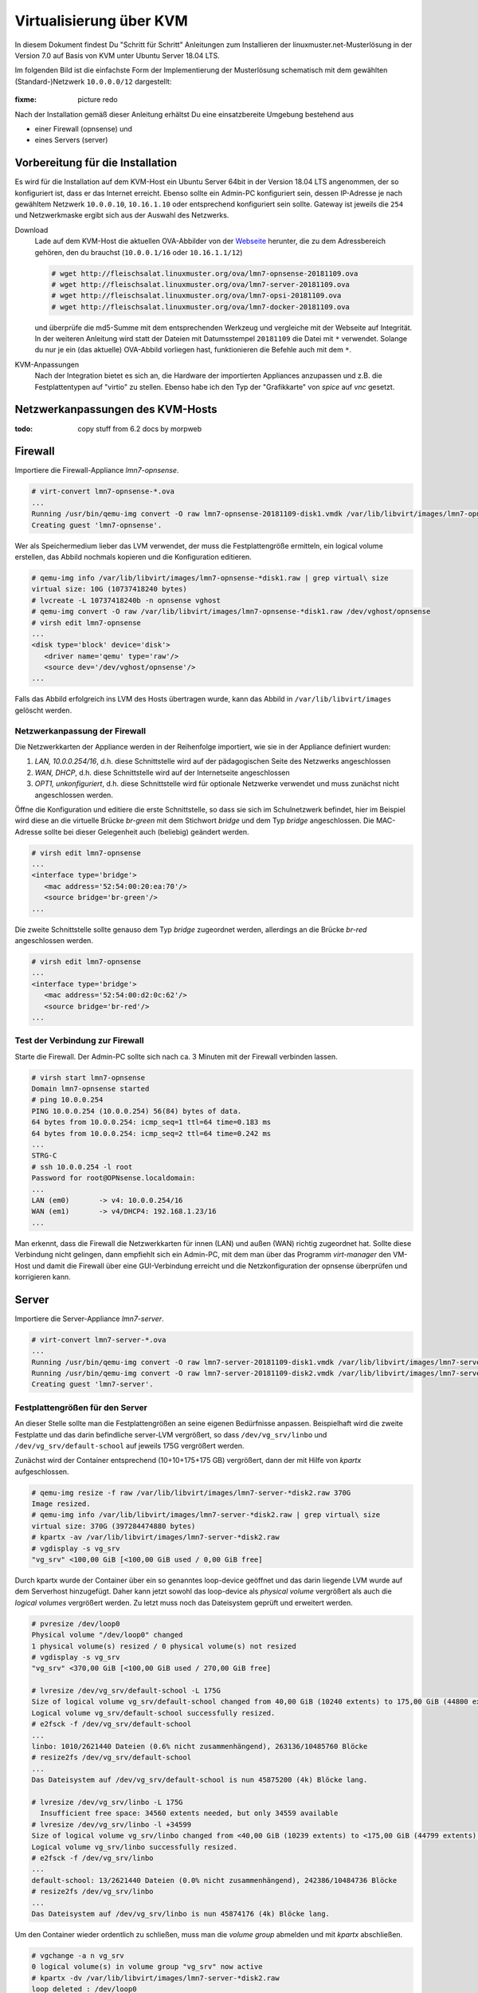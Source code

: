 .. _install-on-kvm-label:

==========================
 Virtualisierung über KVM
==========================

.. sectionauthor:: `morbweb <https://ask.linuxmuster.net/u/morpweb>`_, `jolly-jump <https://ask.linuxmuster.net/u/jolly-jump>`_


In diesem Dokument findest Du "Schritt für Schritt" Anleitungen zum
Installieren der linuxmuster.net-Musterlösung in der Version 7.0 auf
Basis von KVM unter Ubuntu Server 18.04 LTS.

Im folgenden Bild ist die einfachste Form der Implementierung der
Musterlösung schematisch mit dem gewählten (Standard-)Netzwerk ``10.0.0.0/12``
dargestellt:

.. figure:: media/install-on-kvm-image01.png

:fixme: picture redo

Nach der Installation gemäß dieser Anleitung erhältst Du eine
einsatzbereite Umgebung bestehend aus

* einer Firewall (opnsense) und 
* eines Servers (server)

Vorbereitung für die Installation
=================================

Es wird für die Installation auf dem KVM-Host ein Ubuntu Server 64bit
in der Version 18.04 LTS angenommen, der so konfiguriert ist, dass er
das Internet erreicht.  Ebenso sollte ein Admin-PC konfiguriert sein,
dessen IP-Adresse je nach gewähltem Netzwerk ``10.0.0.10``,
``10.16.1.10`` oder entsprechend konfiguriert sein sollte. Gateway ist
jeweils die ``254`` und Netzwerkmaske ergibt sich aus der Auswahl des
Netzwerks.

Download
  Lade auf dem KVM-Host die aktuellen OVA-Abbilder von der `Webseite
  <https://github.com/linuxmuster/linuxmuster-base7/wiki/Die-Appliances>`_
  herunter, die zu dem Adressbereich gehören, den du brauchst
  (``10.0.0.1/16`` oder ``10.16.1.1/12``)

  .. code-block:: console
     
     # wget http://fleischsalat.linuxmuster.org/ova/lmn7-opnsense-20181109.ova
     # wget http://fleischsalat.linuxmuster.org/ova/lmn7-server-20181109.ova
     # wget http://fleischsalat.linuxmuster.org/ova/lmn7-opsi-20181109.ova
     # wget http://fleischsalat.linuxmuster.org/ova/lmn7-docker-20181109.ova

  und überprüfe die md5-Summe mit dem entsprechenden Werkzeug und
  vergleiche mit der Webseite auf Integrität. In der weiteren Anleitung
  wird statt der Dateien mit Datumsstempel ``20181109`` die Datei mit
  ``*`` verwendet. Solange du nur je ein (das aktuelle) OVA-Abbild
  vorliegen hast, funktionieren die Befehle auch mit dem ``*``.

KVM-Anpassungen
  Nach der Integration bietet es sich an, die Hardware der
  importierten Appliances anzupassen und z.B. die Festplattentypen auf
  "virtio" zu stellen. Ebenso habe ich den Typ der "Grafikkarte" von
  `spice` auf `vnc` gesetzt.

Netzwerkanpassungen des KVM-Hosts
=================================

:todo: copy stuff from 6.2 docs by morpweb

Firewall
========

Importiere die Firewall-Appliance `lmn7-opnsense`.

.. code-block:: console

   # virt-convert lmn7-opnsense-*.ova
   ...
   Running /usr/bin/qemu-img convert -O raw lmn7-opnsense-20181109-disk1.vmdk /var/lib/libvirt/images/lmn7-opnsense-20181109-disk1.raw
   Creating guest 'lmn7-opnsense'.

Wer als Speichermedium lieber das LVM verwendet, der muss die
Festplattengröße ermitteln, ein logical volume erstellen, das
Abbild nochmals kopieren und die Konfiguration editieren.

.. code-block:: console

   # qemu-img info /var/lib/libvirt/images/lmn7-opnsense-*disk1.raw | grep virtual\ size
   virtual size: 10G (10737418240 bytes)
   # lvcreate -L 10737418240b -n opnsense vghost
   # qemu-img convert -O raw /var/lib/libvirt/images/lmn7-opnsense-*disk1.raw /dev/vghost/opnsense
   # virsh edit lmn7-opnsense
   ...
   <disk type='block' device='disk'>
      <driver name='qemu' type='raw'/>
      <source dev='/dev/vghost/opnsense'/>
   ...

Falls das Abbild erfolgreich ins LVM des Hosts übertragen wurde,
kann das Abbild in ``/var/lib/libvirt/images`` gelöscht werden.

Netzwerkanpassung der Firewall
------------------------------
   
Die Netzwerkkarten der Appliance werden in der Reihenfolge importiert,
wie sie in der Appliance definiert wurden:

1. `LAN, 10.0.0.254/16`, d.h. diese Schnittstelle wird auf der
   pädagogischen Seite des Netzwerks angeschlossen
2. `WAN, DHCP`, d.h. diese Schnittstelle wird auf der Internetseite
   angeschlossen
3. `OPT1, unkonfiguriert`, d.h. diese Schnittstelle wird für optionale
   Netzwerke verwendet und muss zunächst nicht angeschlossen werden.

Öffne die Konfiguration und editiere die erste Schnittstelle, so dass
sie sich im Schulnetzwerk befindet, hier im Beispiel wird diese an die
virtuelle Brücke `br-green` mit dem Stichwort `bridge` und dem Typ
`bridge` angeschlossen. Die MAC-Adresse sollte bei dieser Gelegenheit
auch (beliebig) geändert werden.

.. code-block:: console

   # virsh edit lmn7-opnsense
   ...
   <interface type='bridge'>
      <mac address='52:54:00:20:ea:70'/>
      <source bridge='br-green'/>
   ...

Die zweite Schnittstelle sollte genauso dem Typ `bridge` zugeordnet
werden, allerdings an die Brücke `br-red` angeschlossen werden.

.. code-block:: console

   # virsh edit lmn7-opnsense
   ...
   <interface type='bridge'>
      <mac address='52:54:00:d2:0c:62'/>
      <source bridge='br-red'/>
   ...

Test der Verbindung zur Firewall
--------------------------------
   
Starte die Firewall. Der Admin-PC sollte sich nach ca. 3 Minuten mit
der Firewall verbinden lassen.

.. code-block:: console

   # virsh start lmn7-opnsense
   Domain lmn7-opnsense started
   # ping 10.0.0.254
   PING 10.0.0.254 (10.0.0.254) 56(84) bytes of data.
   64 bytes from 10.0.0.254: icmp_seq=1 ttl=64 time=0.183 ms
   64 bytes from 10.0.0.254: icmp_seq=2 ttl=64 time=0.242 ms
   ...
   STRG-C
   # ssh 10.0.0.254 -l root
   Password for root@OPNsense.localdomain:
   ...
   LAN (em0)       -> v4: 10.0.0.254/16
   WAN (em1)       -> v4/DHCP4: 192.168.1.23/16
   ...

Man erkennt, dass die Firewall die Netzwerkkarten für innen (LAN) und
außen (WAN) richtig zugeordnet hat. Sollte diese Verbindung nicht
gelingen, dann empfiehlt sich ein Admin-PC, mit dem man über das
Programm `virt-manager` den VM-Host und damit die Firewall über eine
GUI-Verbindung erreicht und die Netzkonfiguration der opnsense
überprüfen und korrigieren kann.

Server
======

Importiere die Server-Appliance `lmn7-server`.

.. code-block:: console

   # virt-convert lmn7-server-*.ova
   ...
   Running /usr/bin/qemu-img convert -O raw lmn7-server-20181109-disk1.vmdk /var/lib/libvirt/images/lmn7-server-20181109-disk1.raw
   Running /usr/bin/qemu-img convert -O raw lmn7-server-20181109-disk2.vmdk /var/lib/libvirt/images/lmn7-server-20181109-disk2.raw   
   Creating guest 'lmn7-server'.

Festplattengrößen für den Server
--------------------------------
   
An dieser Stelle sollte man die Festplattengrößen an seine eigenen
Bedürfnisse anpassen. Beispielhaft wird die zweite Festplatte und das
darin befindliche server-LVM vergrößert, so dass ``/dev/vg_srv/linbo``
und ``/dev/vg_srv/default-school`` auf jeweils 175G vergrößert werden.

Zunächst wird der Container entsprechend (10+10+175+175 GB) vergrößert, dann der mit
Hilfe von `kpartx` aufgeschlossen.

.. code-block:: console

   # qemu-img resize -f raw /var/lib/libvirt/images/lmn7-server-*disk2.raw 370G
   Image resized.
   # qemu-img info /var/lib/libvirt/images/lmn7-server-*disk2.raw | grep virtual\ size
   virtual size: 370G (397284474880 bytes)
   # kpartx -av /var/lib/libvirt/images/lmn7-server-*disk2.raw
   # vgdisplay -s vg_srv
   "vg_srv" <100,00 GiB [<100,00 GiB used / 0,00 GiB free]

Durch kpartx wurde der Container über ein so genanntes loop-device
geöffnet und das darin liegende LVM wurde auf dem Serverhost
hinzugefügt. Daher kann jetzt sowohl das loop-device als `physical
volume` vergrößert als auch die `logical volumes` vergrößert werden.
Zu letzt muss noch das Dateisystem geprüft und erweitert werden.

.. code-block:: console

   # pvresize /dev/loop0 
   Physical volume "/dev/loop0" changed
   1 physical volume(s) resized / 0 physical volume(s) not resized
   # vgdisplay -s vg_srv
   "vg_srv" <370,00 GiB [<100,00 GiB used / 270,00 GiB free]

   # lvresize /dev/vg_srv/default-school -L 175G
   Size of logical volume vg_srv/default-school changed from 40,00 GiB (10240 extents) to 175,00 GiB (44800 extents).
   Logical volume vg_srv/default-school successfully resized.
   # e2fsck -f /dev/vg_srv/default-school
   ...
   linbo: 1010/2621440 Dateien (0.6% nicht zusammenhängend), 263136/10485760 Blöcke
   # resize2fs /dev/vg_srv/default-school
   ...
   Das Dateisystem auf /dev/vg_srv/default-school is nun 45875200 (4k) Blöcke lang.

   # lvresize /dev/vg_srv/linbo -L 175G
     Insufficient free space: 34560 extents needed, but only 34559 available
   # lvresize /dev/vg_srv/linbo -l +34599     
   Size of logical volume vg_srv/linbo changed from <40,00 GiB (10239 extents) to <175,00 GiB (44799 extents).
   Logical volume vg_srv/linbo successfully resized.
   # e2fsck -f /dev/vg_srv/linbo
   ...
   default-school: 13/2621440 Dateien (0.0% nicht zusammenhängend), 242386/10484736 Blöcke
   # resize2fs /dev/vg_srv/linbo
   ...
   Das Dateisystem auf /dev/vg_srv/linbo is nun 45874176 (4k) Blöcke lang.

Um den Container wieder ordentlich zu schließen, muss man die `volume
group` abmelden und mit `kpartx` abschließen.

.. code-block:: console

   # vgchange -a n vg_srv
   0 logical volume(s) in volume group "vg_srv" now active
   # kpartx -dv /var/lib/libvirt/images/lmn7-server-*disk2.raw 
   loop deleted : /dev/loop0

Auch hier muss man, wenn man als Speichermedium auf dem Host lieber
LVM verwendet, weitere Anpassungen vornehmen.Hier habe ich auch den
Festplattentyp auf `virtio` und die Festplattenbezeichnung daher auf
`vdX` umgestellt.

.. code-block:: console

   # qemu-img info /var/lib/libvirt/images/lmn7-server-*disk1.raw | grep virtual\ size
   virtual size: 25G (26843545600 bytes)
   # lvcreate -L 26843545600b -n serverroot vghost
   # qemu-img convert -O raw /var/lib/libvirt/images/lmn7-server-*disk1.raw /dev/vghost/serverroot
   # virsh edit lmn7-server
   ...
   <disk type='block' device='disk'>
      <driver name='qemu' type='raw'/>
      <source dev='/dev/vghost/serverroot'/>
      <target dev='vda' bus='virtio'/>
   ...
   # qemu-img info /var/lib/libvirt/images/lmn7-server-*disk2.raw | grep virtual\ size
   virtual size: 370G (397284474880 bytes)
   # lvcreate -L 397284474880b -n serverdata vghost
   # qemu-img convert -O raw /var/lib/libvirt/images/lmn7-server-*disk2.raw /dev/vghost/serverdata
   # virsh edit lmn7-server
   ...
   <disk type='block' device='disk'>
      <driver name='qemu' type='raw'/>
      <source dev='/dev/vghost/serverdata'/>
      <target dev='vdb' bus='virtio'/>      
   ...

Falls die Abbilder erfolgreich ins LVM des Hosts übertragen wurden,
können die Abbilder in ``/var/lib/libvirt/images`` gelöscht werden.

Netzwerkanpassung des Servers
-----------------------------
   
Es muss nur eine Netzwerkschnittstelle angepasst werden und in die
Brücke `br-green` gestöpselt werden.

.. code-block:: console

   # virsh edit lmn7-server
   ...
   <interface type='bridge'>
      <mac address='52:54:00:9f:b8:af'/>
      <source bridge='br-green'/>
   ...

Test der Verbindung zum Server
------------------------------

Starte den Server. Teste, ob du von deinem Admin-PC auf den Server mit
dem Standardpasswort `Muster!` kommst.

.. code-block:: console

   # virsh start lmn7-opnsense
   Domain lmn7-opnsense started
   # ssh 10.0.0.1 -l root
   root@10.0.0.1's password: 
   Welcome to Ubuntu 18.04.1 LTS (GNU/Linux 4.15.0-38-generic x86_64)
   ...

Sollte diese Verbindung nicht gelingen, dann empfiehlt sich ein
Admin-PC, mit dem man über das Programm `virt-manager` den VM-Host
erreicht und über eine GUI-Verbindung den Server begutachtet.

Ab jetzt ist eine Installation der Musterlösung möglich. Folge der
:ref:`Anleitung hier <setup-using-selma-label>`.
